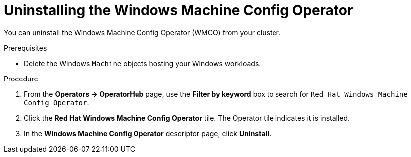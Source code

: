 // Module included in the following assemblies:
//
// * windows_containers/disabling-windows-container-workloads.adoc

[id="uninstalling-wmco_{context}"]
= Uninstalling the Windows Machine Config Operator

[role="_abstract"]
You can uninstall the Windows Machine Config Operator (WMCO) from your cluster.

.Prerequisites

* Delete the Windows `Machine` objects hosting your Windows workloads.

.Procedure

. From the *Operators -> OperatorHub* page, use the *Filter by keyword* box to search for `Red Hat Windows Machine Config Operator`.

. Click the *Red Hat Windows Machine Config Operator* tile. The Operator tile indicates it is installed.

. In the *Windows Machine Config Operator* descriptor page, click *Uninstall*.
